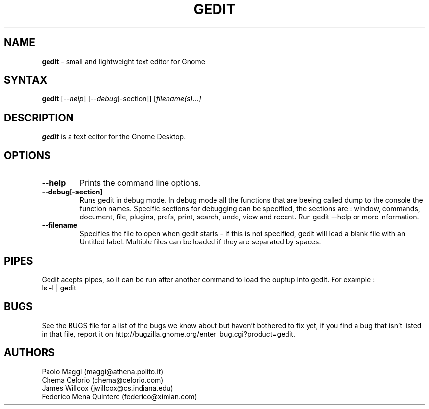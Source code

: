 .TH GEDIT l "05 Jul 2002"
.SH NAME
\fBgedit\fP \- small and lightweight text editor for Gnome
.SH SYNTAX
.B gedit
.RI [ --help ]
.RI [ --debug [-section]]
.RI [ filename(s) ... ]
.SH DESCRIPTION
.B gedit
is a text editor for the Gnome Desktop.
.LP
.SH OPTIONS

.TP
\fB\-\-help\fR
Prints the command line options.
.TP
\fB\-\-debug[-section]
Runs gedit in debug mode. In debug mode all the functions that are beeing called dump
to the console the function names. Specific sections for debugging can be specified,
the sections are : window, commands, document, file, plugins, prefs, print, search,
undo, view and recent. Run gedit \-\-help  or more information.
.TP
\fB\-\-filename
Specifies the file to open when gedit starts - if this is not specified, gedit will
load a blank file with an Untitled label. Multiple files can be loaded if they are
separated by spaces.
.SH PIPES
Gedit acepts pipes, so it can be run after another command to load the ouptup into
gedit. For example :
.TP
ls -l | gedit
.PB
.SH BUGS
See the BUGS file for a list of the bugs we know about but haven't bothered to
fix yet, if you find a bug that isn't listed in that file, report it on
http://bugzilla.gnome.org/enter_bug.cgi?product=gedit.

.SH AUTHORS
Paolo Maggi (maggi@athena.polito.it)
.TP
Chema Celorio (chema@celorio.com)
.TP
James Willcox (jwillcox@cs.indiana.edu)
.TP
Federico Mena Quintero (federico@ximian.com)

